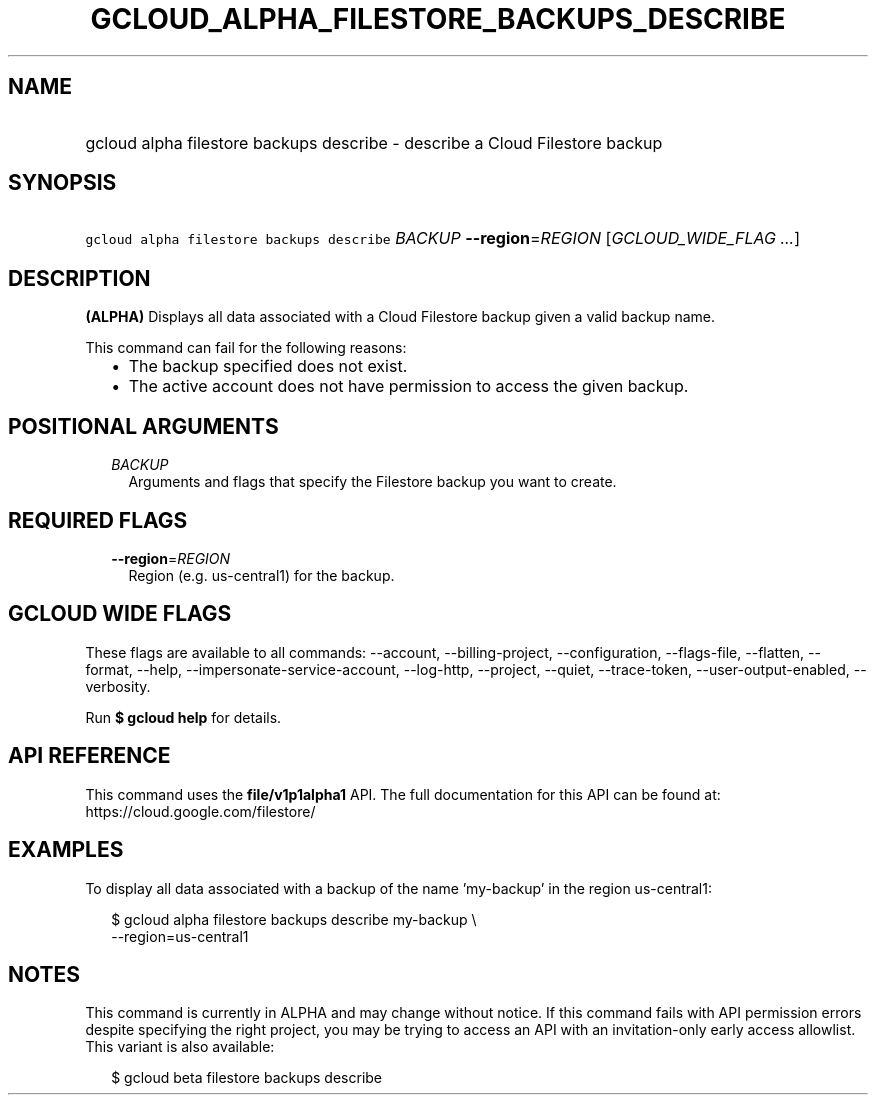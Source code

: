 
.TH "GCLOUD_ALPHA_FILESTORE_BACKUPS_DESCRIBE" 1



.SH "NAME"
.HP
gcloud alpha filestore backups describe \- describe a Cloud Filestore backup



.SH "SYNOPSIS"
.HP
\f5gcloud alpha filestore backups describe\fR \fIBACKUP\fR \fB\-\-region\fR=\fIREGION\fR [\fIGCLOUD_WIDE_FLAG\ ...\fR]



.SH "DESCRIPTION"

\fB(ALPHA)\fR Displays all data associated with a Cloud Filestore backup given a
valid backup name.

This command can fail for the following reasons:
.RS 2m
.IP "\(bu" 2m
The backup specified does not exist.
.IP "\(bu" 2m
The active account does not have permission to access the given backup.
.RE
.sp



.SH "POSITIONAL ARGUMENTS"

.RS 2m
.TP 2m
\fIBACKUP\fR
Arguments and flags that specify the Filestore backup you want to create.


.RE
.sp

.SH "REQUIRED FLAGS"

.RS 2m
.TP 2m
\fB\-\-region\fR=\fIREGION\fR
Region (e.g. us\-central1) for the backup.


.RE
.sp

.SH "GCLOUD WIDE FLAGS"

These flags are available to all commands: \-\-account, \-\-billing\-project,
\-\-configuration, \-\-flags\-file, \-\-flatten, \-\-format, \-\-help,
\-\-impersonate\-service\-account, \-\-log\-http, \-\-project, \-\-quiet,
\-\-trace\-token, \-\-user\-output\-enabled, \-\-verbosity.

Run \fB$ gcloud help\fR for details.



.SH "API REFERENCE"

This command uses the \fBfile/v1p1alpha1\fR API. The full documentation for this
API can be found at: https://cloud.google.com/filestore/



.SH "EXAMPLES"

To display all data associated with a backup of the name 'my\-backup' in the
region us\-central1:

.RS 2m
$ gcloud alpha filestore backups describe my\-backup \e
    \-\-region=us\-central1
.RE



.SH "NOTES"

This command is currently in ALPHA and may change without notice. If this
command fails with API permission errors despite specifying the right project,
you may be trying to access an API with an invitation\-only early access
allowlist. This variant is also available:

.RS 2m
$ gcloud beta filestore backups describe
.RE

